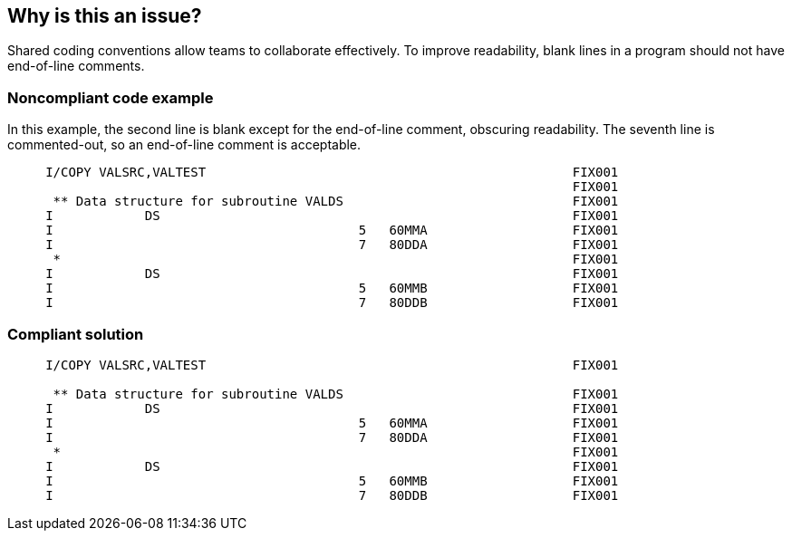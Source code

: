 == Why is this an issue?

Shared coding conventions allow teams to collaborate effectively. To improve readability, blank lines in a program should not have end-of-line comments.


=== Noncompliant code example

In this example, the second line is blank except for the end-of-line comment, obscuring readability. The seventh line is commented-out, so an end-of-line comment is acceptable.

[source,rpg]
----
     I/COPY VALSRC,VALTEST                                                FIX001
                                                                          FIX001
      ** Data structure for subroutine VALDS                              FIX001
     I            DS                                                      FIX001
     I                                        5   60MMA                   FIX001
     I                                        7   80DDA                   FIX001
      *                                                                   FIX001
     I            DS                                                      FIX001
     I                                        5   60MMB                   FIX001
     I                                        7   80DDB                   FIX001
----


=== Compliant solution

[source,rpg]
----
     I/COPY VALSRC,VALTEST                                                FIX001

      ** Data structure for subroutine VALDS                              FIX001
     I            DS                                                      FIX001
     I                                        5   60MMA                   FIX001
     I                                        7   80DDA                   FIX001
      *                                                                   FIX001
     I            DS                                                      FIX001
     I                                        5   60MMB                   FIX001
     I                                        7   80DDB                   FIX001     
----



ifdef::env-github,rspecator-view[]

'''
== Implementation Specification
(visible only on this page)

=== Message

Remove the comment from the end of this line


'''
== Comments And Links
(visible only on this page)

=== on 12 Sep 2014, 14:01:42 Ann Campbell wrote:
\[~pierre-yves.nicolas] we spoke briefly about this rule when the request was first made and you said it seemed feasible. Before I send it out to the requester for vetting, I wanted to double-check that you still feel that way.

endif::env-github,rspecator-view[]
